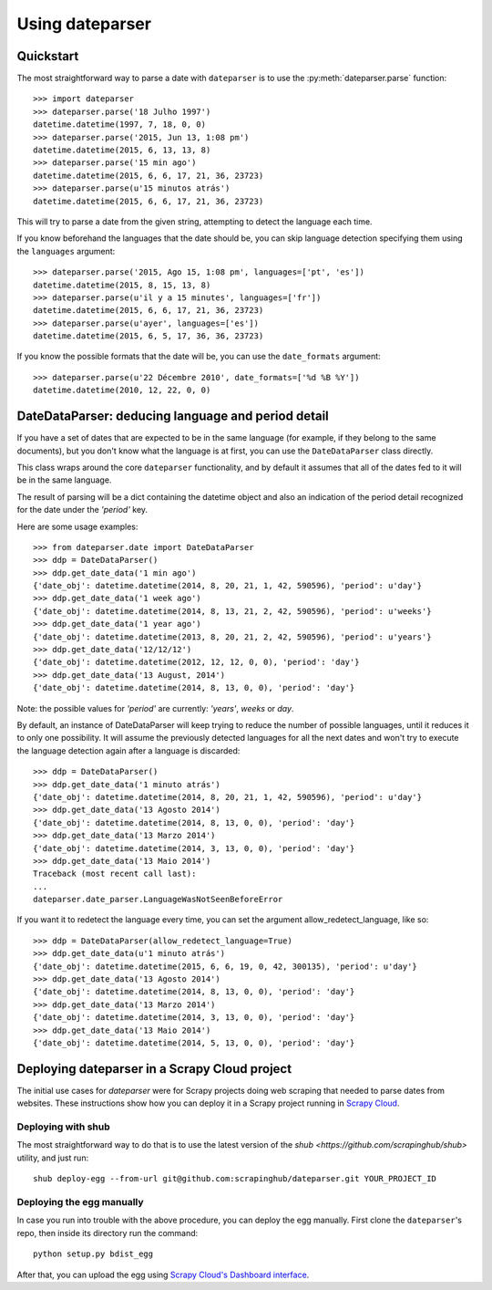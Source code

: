Using dateparser
================

Quickstart
----------

The most straightforward way to parse a date with ``dateparser`` is to
use the :py:meth:`dateparser.parse` function::

    >>> import dateparser
    >>> dateparser.parse('18 Julho 1997')
    datetime.datetime(1997, 7, 18, 0, 0)
    >>> dateparser.parse('2015, Jun 13, 1:08 pm')
    datetime.datetime(2015, 6, 13, 13, 8)
    >>> dateparser.parse('15 min ago')
    datetime.datetime(2015, 6, 6, 17, 21, 36, 23723)
    >>> dateparser.parse(u'15 minutos atrás')
    datetime.datetime(2015, 6, 6, 17, 21, 36, 23723)


This will try to parse a date from the given string, attempting to
detect the language each time.

If you know beforehand the languages that the date should be, you can skip
language detection specifying them using the ``languages`` argument::

    >>> dateparser.parse('2015, Ago 15, 1:08 pm', languages=['pt', 'es'])
    datetime.datetime(2015, 8, 15, 13, 8)
    >>> dateparser.parse(u'il y a 15 minutes', languages=['fr'])
    datetime.datetime(2015, 6, 6, 17, 21, 36, 23723)
    >>> dateparser.parse(u'ayer', languages=['es'])
    datetime.datetime(2015, 6, 5, 17, 36, 36, 23723)


If you know the possible formats that the date will be, you can
use the ``date_formats`` argument::

    >>> dateparser.parse(u'22 Décembre 2010', date_formats=['%d %B %Y'])
    datetime.datetime(2010, 12, 22, 0, 0)


DateDataParser: deducing language and period detail
----------------------------------------------------

If you have a set of dates that are expected to be in the same language
(for example, if they belong to the same documents), but you don't know
what the language is at first, you can use the ``DateDataParser``
class directly.

This class wraps around the core ``dateparser`` functionality, and by default
it assumes that all of the dates fed to it will be in the same language.

The result of parsing will be a dict containing the datetime object and also an
indication of the period detail recognized for the date under the `'period'`
key.

Here are some usage examples::

    >>> from dateparser.date import DateDataParser
    >>> ddp = DateDataParser()
    >>> ddp.get_date_data('1 min ago')
    {'date_obj': datetime.datetime(2014, 8, 20, 21, 1, 42, 590596), 'period': u'day'}
    >>> ddp.get_date_data('1 week ago')
    {'date_obj': datetime.datetime(2014, 8, 13, 21, 2, 42, 590596), 'period': u'weeks'}
    >>> ddp.get_date_data('1 year ago')
    {'date_obj': datetime.datetime(2013, 8, 20, 21, 2, 42, 590596), 'period': u'years'}
    >>> ddp.get_date_data('12/12/12')
    {'date_obj': datetime.datetime(2012, 12, 12, 0, 0), 'period': 'day'}
    >>> ddp.get_date_data('13 August, 2014')
    {'date_obj': datetime.datetime(2014, 8, 13, 0, 0), 'period': 'day'}

Note: the possible values for `'period'` are currently: `'years'`, `weeks` or `day`.

By default, an instance of DateDataParser will keep trying to reduce the number
of possible languages, until it reduces it to only one possibility. It will
assume the previously detected languages for all the next dates and won't try
to execute the language detection again after a language is discarded::


    >>> ddp = DateDataParser()
    >>> ddp.get_date_data('1 minuto atrás')
    {'date_obj': datetime.datetime(2014, 8, 20, 21, 1, 42, 590596), 'period': u'day'}
    >>> ddp.get_date_data('13 Agosto 2014')
    {'date_obj': datetime.datetime(2014, 8, 13, 0, 0), 'period': 'day'}
    >>> ddp.get_date_data('13 Marzo 2014')
    {'date_obj': datetime.datetime(2014, 3, 13, 0, 0), 'period': 'day'}
    >>> ddp.get_date_data('13 Maio 2014')
    Traceback (most recent call last):
    ...
    dateparser.date_parser.LanguageWasNotSeenBeforeError


If you want it to redetect the language every time, you can set the argument
allow_redetect_language, like so::


    >>> ddp = DateDataParser(allow_redetect_language=True)
    >>> ddp.get_date_data(u'1 minuto atrás')
    {'date_obj': datetime.datetime(2015, 6, 6, 19, 0, 42, 300135), 'period': u'day'}
    >>> ddp.get_date_data('13 Agosto 2014')
    {'date_obj': datetime.datetime(2014, 8, 13, 0, 0), 'period': 'day'}
    >>> ddp.get_date_data('13 Marzo 2014')
    {'date_obj': datetime.datetime(2014, 3, 13, 0, 0), 'period': 'day'}
    >>> ddp.get_date_data('13 Maio 2014')
    {'date_obj': datetime.datetime(2014, 5, 13, 0, 0), 'period': 'day'}


Deploying dateparser in a Scrapy Cloud project
----------------------------------------------

The initial use cases for `dateparser` were for Scrapy projects doing web
scraping that needed to parse dates from websites. These instructions show how
you can deploy it in a Scrapy project running in `Scrapy Cloud
<http://scrapinghub.com/scrapy-cloud>`_.


Deploying with shub
~~~~~~~~~~~~~~~~~~~

The most straightforward way to do that is to use the
latest version of the `shub <https://github.com/scrapinghub/shub>`
utility, and just run::

    shub deploy-egg --from-url git@github.com:scrapinghub/dateparser.git YOUR_PROJECT_ID


Deploying the egg manually
~~~~~~~~~~~~~~~~~~~~~~~~~~

In case you run into trouble with the above procedure, you can deploy the egg
manually. First clone the ``dateparser``'s repo, then inside its directory run
the command::

    python setup.py bdist_egg

After that, you can upload the egg using `Scrapy Cloud's Dashboard interface
<http://dash.scrapinghub.com>`_.
